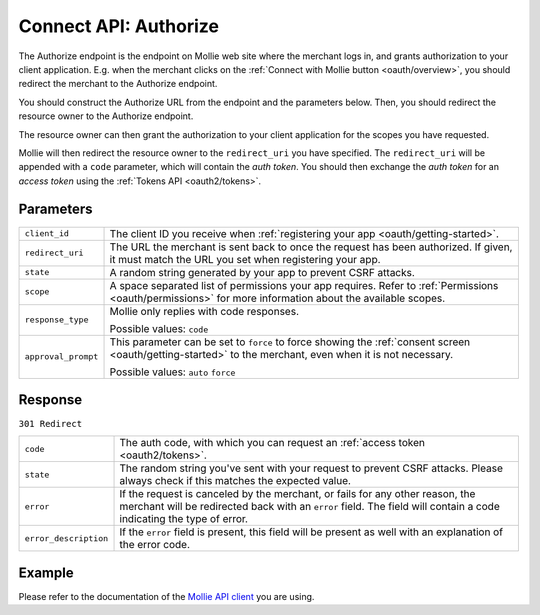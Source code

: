 .. _oauth2/authorize:

Connect API: Authorize
======================

.. endpoint::
   :method: GET
   :url: https://www.mollie.com/oauth2/authorize

The Authorize endpoint is the endpoint on Mollie web site where the merchant logs in, and grants authorization to your
client application. E.g. when the merchant clicks on the :ref:`Connect with Mollie button <oauth/overview>`, you should
redirect the merchant to the Authorize endpoint.

You should construct the Authorize URL from the endpoint and the parameters below. Then, you should redirect the
resource owner to the Authorize endpoint.

The resource owner can then grant the authorization to your client application for the scopes you have requested.

Mollie will then redirect the resource owner to the ``redirect_uri`` you have specified. The ``redirect_uri`` will be
appended with a ``code`` parameter, which will contain the *auth token*. You should then exchange the *auth token* for
an *access token* using the :ref:`Tokens API <oauth2/tokens>`.

Parameters
----------
.. list-table::
   :widths: auto

   * - | ``client_id``

       .. type:: string
          :required: true

     - The client ID you receive when :ref:`registering your app <oauth/getting-started>`.

   * - | ``redirect_uri``

       .. type:: string
          :required: false

     - The URL the merchant is sent back to once the request has been authorized. If given, it must match the
       URL you set when registering your app.

   * - | ``state``

       .. type:: string
          :required: true

     - A random string generated by your app to prevent CSRF attacks.

   * - | ``scope``

       .. type:: string
          :required: true

     - A space separated list of permissions your app requires. Refer to :ref:`Permissions <oauth/permissions>` for more
       information about the available scopes.

   * - | ``response_type``

       .. type:: string
          :required: true

     - Mollie only replies with code responses.

       Possible values: ``code``

   * - | ``approval_prompt``

       .. type:: string
          :required: true

     - This parameter can be set to ``force`` to force showing the :ref:`consent screen <oauth/getting-started>` to the
       merchant, even when it is not necessary.

       Possible values: ``auto`` ``force``

Response
--------
``301 Redirect``

.. list-table::
   :widths: auto

   * - | ``code``

       .. type:: string
          :required: true

     - The auth code, with which you can request an :ref:`access token <oauth2/tokens>`.

   * - | ``state``

       .. type:: string
          :required: true

     - The random string you've sent with your request to prevent CSRF attacks. Please always check if this matches the
       expected value.

   * - | ``error``

       .. type:: string
          :required: false

     - If the request is canceled by the merchant, or fails for any other reason, the merchant will be
       redirected back with an ``error`` field. The field will contain a code indicating the type of error.

   * - | ``error_description``

       .. type:: string
          :required: false

     - If the ``error`` field is present, this field will be present as well with an explanation of the error
       code.

Example
-------
Please refer to the documentation of the `Mollie API client <https://www.mollie.com/en/modules>`_ you are using.
